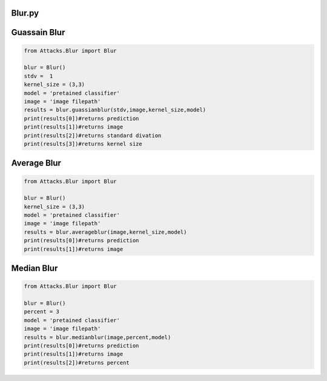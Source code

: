 Blur.py
=====

Guassain Blur
=======

..   code-block:: python 
  
 
  from Attacks.Blur import Blur
  
  blur = Blur()
  stdv =  1 
  kernel_size = (3,3)
  model = 'pretained classifier'
  image = 'image filepath'
  results = blur.guassianblur(stdv,image,kernel_size,model)
  print(results[0])#returns prediction
  print(results[1])#returns image
  print(results[2])#returns standard divation
  print(results[3])#returns kernel size
  
  
  
Average Blur
========
  
.. code-block:: python 
  
  from Attacks.Blur import Blur
  
  blur = Blur()
  kernel_size = (3,3)
  model = 'pretained classifier'
  image = 'image filepath'
  results = blur.averageblur(image,kernel_size,model)
  print(results[0])#returns prediction
  print(results[1])#returns image
  
Median Blur
==========

.. code-block:: python 
  
  from Attacks.Blur import Blur
  
  blur = Blur()
  percent = 3
  model = 'pretained classifier'
  image = 'image filepath'
  results = blur.medianblur(image,percent,model)
  print(results[0])#returns prediction
  print(results[1])#returns image
  print(results[2])#returns percent

